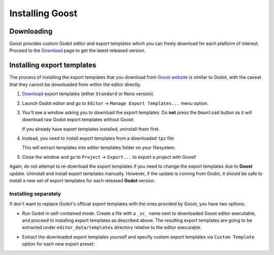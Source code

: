 .. _doc_installation:

Installing Goost
================

Downloading
-----------

Goost provides custom Godot editor and export templates which you can freely
download for each platform of interest. Proceed to the
`Download <https://goostengine.github.io/download.html>`_ page to get the latest
released version.

Installing export templates
---------------------------

The process of installing the export templates that you download from
`Goost website <https://goostengine.github.io/>`_ is similar to Godot, with the
caveat that they cannot be downloaded from within the editor directly.

1. `Download <https://goostengine.github.io/download.html>`_ export templates
   (either ``Standard`` or ``Mono`` version).
2. Launch Godot editor and go to ``Editor`` → ``Manage Export Templates...``
   menu option.
3. You'll see a window asking you to download the export templates. Do **not**
   press the ``Download`` button as it will download raw Godot export templates
   without Goost:
   
   .. image:: img/export_templates_no_download.*
    :alt: Export Template Manager - No download
    
   If you already have export templates installed, uninstall them first.
4. Instead, you need to install export templates from a downloaded ``tpz`` file:

   .. image:: img/export_templates_install_from_file.*
    :alt: Export Template Manager - Install From File
    
   .. image:: img/export_templates_open.*
    :alt: Export Template Manager - Open a File
    
   This will extract templates into editor templates folder on your filesystem.
   
   .. image:: img/export_templates_installed.*
    :alt: Export Template Manager - Installed
5. Close the window and go to ``Project`` → ``Export...`` to export a project
   with Goost!

Again, do not attempt to re-download the export templates if you need to change
the export templates due to **Goost** update. Uninstall and install export
templates manually. However, if the update is coming from Godot, it should be
safe to install a new set of export templates for each released **Godot**
version.

Installing separately
~~~~~~~~~~~~~~~~~~~~~

If don't want to replace Godot's official export templates with the ones
provided by Goost, you have two options:

- Run Godot in self-contained mode. Create a file with a ``_sc_`` name next to
  downloaded Goost editor executable, and proceed to installing export templates
  as described above. The resulting export templates are going to be extracted
  under ``editor_data/templates`` directory relative to the editor executable.
- Extract the downloaded export templates yourself and specify custom export
  templates via ``Custom Template`` option for each new export preset:
  
  .. image:: img/export_custom_template.*
   :alt: Export - Custom templates
